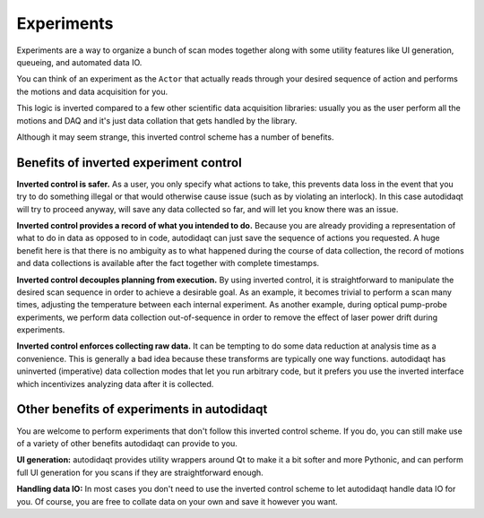 Experiments
===========

Experiments are a way to organize a bunch of scan modes together along with
some utility features like UI generation, queueing, and automated data IO.

You can think of an experiment as the ``Actor`` that actually reads through your
desired sequence of action and performs the motions and data acquisition for you.

This logic is inverted compared to a few other scientific data acquisition libraries:
usually you as the user perform all the motions and DAQ and it's just data collation
that gets handled by the library.

Although it may seem strange, this inverted control scheme has a number of benefits.

Benefits of inverted experiment control
---------------------------------------

**Inverted control is safer.** As a user, you only specify what actions to take,
this prevents data loss in the event that you try to do something illegal or that
would otherwise cause issue (such as by violating an interlock). In this case autodidaqt
will try to proceed anyway, will save any data collected so far, and will let you
know there was an issue.

**Inverted control provides a record of what you intended to do.** Because you are already
providing a representation of what to do in data as opposed to in code, autodidaqt can just
save the sequence of actions you requested. A huge benefit here is that there is no ambiguity
as to what happened during the course of data collection, the record of motions and data
collections is available after the fact together with complete timestamps.

**Inverted control decouples planning from execution.** By using inverted control,
it is straightforward to manipulate the desired scan sequence in order to achieve a
desirable goal. As an example, it becomes trivial to perform a scan many times, adjusting
the temperature between each internal experiment. As another example, during optical pump-probe
experiments, we perform data collection out-of-sequence in order to remove the effect of
laser power drift during experiments.

**Inverted control enforces collecting raw data.** It can be tempting to do some data reduction
at analysis time as a convenience. This is generally a bad idea because these transforms
are typically one way functions. autodidaqt has uninverted (imperative) data collection modes
that let you run arbitrary code, but it prefers you use the inverted interface which
incentivizes analyzing data after it is collected.

Other benefits of experiments in autodidaqt
----------------------------------------

You are welcome to perform experiments that don't follow this inverted control scheme.
If you do, you can still make use of a variety of other benefits autodidaqt can provide to you.

**UI generation:** autodidaqt provides utility wrappers around Qt to make it a bit softer and
more Pythonic, and can perform full UI generation for you scans if they are straightforward
enough.

**Handling data IO:** In most cases you don't need to use the inverted control scheme to
let autodidaqt handle data IO for you. Of course, you are free to collate data on your own and save
it however you want.

